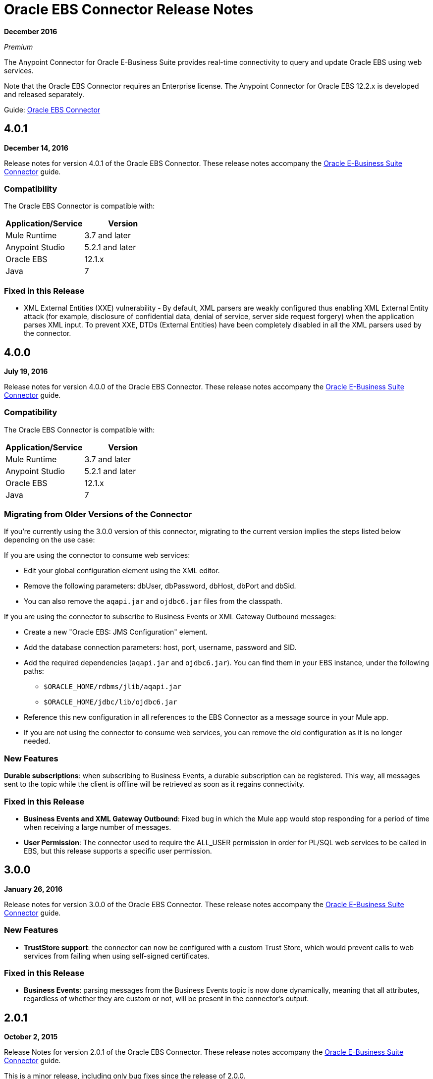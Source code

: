 = Oracle EBS Connector Release Notes
:keywords: release notes, oracle, ebs, e-business suite, connector

*December 2016*

_Premium_

The Anypoint Connector for Oracle E-Business Suite provides real-time connectivity to query and update Oracle EBS using web services.

Note that the Oracle EBS Connector requires an Enterprise license. The Anypoint Connector for Oracle EBS 12.2.x is developed and released separately.

Guide: link:/mule-user-guide/v/3.9/oracle-ebs-connector-user-guide[Oracle EBS Connector]

== 4.0.1

*December 14, 2016*

Release notes for version 4.0.1 of the Oracle EBS Connector. These release notes accompany the link:/mule-user-guide/v/3.9/oracle-ebs-connector-user-guide[Oracle E-Business Suite Connector] guide.

=== Compatibility

The Oracle EBS Connector is compatible with:

|===
|Application/Service|Version

|Mule Runtime|3.7 and later
|Anypoint Studio|5.2.1 and later
|Oracle EBS|12.1.x
|Java|7
|===

=== Fixed in this Release

* XML External Entities (XXE) vulnerability - By default, XML parsers are weakly configured thus enabling XML External Entity attack (for example, disclosure of confidential data, denial of service, server side request forgery) when the application parses XML input. To prevent XXE, DTDs (External Entities) have been completely disabled in all the XML parsers used by the connector.

== 4.0.0

*July 19, 2016*

Release notes for version 4.0.0 of the Oracle EBS Connector. These release notes accompany the link:/mule-user-guide/v/3.9/oracle-ebs-connector-user-guide[Oracle E-Business Suite Connector] guide.

=== Compatibility

The Oracle EBS Connector is compatible with:

|===
|Application/Service|Version

|Mule Runtime|3.7 and later
|Anypoint Studio|5.2.1 and later
|Oracle EBS|12.1.x
|Java|7
|===

=== Migrating from Older Versions of the Connector

If you’re currently using the 3.0.0 version of this connector, migrating to the current version implies the steps listed below depending on the use case:

If you are using the connector to consume web services:

* Edit your global configuration element using the XML editor.
* Remove the following parameters: dbUser, dbPassword, dbHost, dbPort and dbSid.
* You can also remove the `aqapi.jar` and `ojdbc6.jar` files from the classpath.

If you are using the connector to subscribe to Business Events or XML Gateway Outbound messages:

* Create a new "Oracle EBS: JMS Configuration" element.
* Add the database connection parameters: host, port, username, password and SID.
* Add the required dependencies (`aqapi.jar` and `ojdbc6.jar`). You can find them in your EBS instance, under the following paths:
** `$ORACLE_HOME/rdbms/jlib/aqapi.jar`
** `$ORACLE_HOME/jdbc/lib/ojdbc6.jar`
* Reference this new configuration in all references to the EBS Connector as a message source in your Mule app.
* If you are not using the connector to consume web services, you can remove the old configuration as it is no longer needed.

=== New Features

*Durable subscriptions*: when subscribing to Business Events, a durable subscription can be registered. This way, all messages sent to the topic while the client is offline will be retrieved as soon as it regains connectivity.

=== Fixed in this Release

- *Business Events and XML Gateway Outbound*: Fixed bug in which the Mule app would stop responding for a period of time when receiving a large number of messages.
- *User Permission*: The connector used to require the ALL_USER permission in order for PL/SQL web services to be called in EBS, but this release supports a specific user permission.

== 3.0.0

*January 26, 2016*

Release notes for version 3.0.0 of the Oracle EBS Connector. These release notes accompany the link:/mule-user-guide/v/3.8/oracle-ebs-connector-user-guide[Oracle E-Business Suite Connector] guide.

=== New Features

- *TrustStore support*: the connector can now be configured with a custom Trust Store, which would prevent calls to web services from failing when using self-signed certificates.

=== Fixed in this Release

- *Business Events*: parsing messages from the Business Events topic is now done dynamically, meaning that all attributes, regardless of whether they are custom or not, will be present in the connector's output.


== 2.0.1

*October 2, 2015*

Release Notes for version 2.0.1 of the Oracle EBS Connector. These release notes accompany the link:/mule-user-guide/v/3.9/oracle-ebs-connector-user-guide[Oracle E-Business Suite Connector] guide.

This is a minor release, including only bug fixes since the release of 2.0.0.

=== Fixed in this Release

- *Test Connection* button in Global Element Properties screen had not been working. After entering host details and credentials when creating the configuration for Oracle EBS, clicking the *Test Connection* button produced an error. It has been fixed to check whether the connection to Oracle EBS can be established or not.

=== Known Issues

None.


== 2.0.0

*September 30, 2015*

Release notes for version 2.0.0 of the Oracle EBS Connector. These Release Notes accompany the link:/mule-user-guide/v/3.9/oracle-ebs-connector-user-guide[Oracle E-Business Suite Connector] guide.

=== Compatibility

The Oracle EBS Connector is compatible with:

|===
|Application/Service|Version

|Mule Runtime|3.6 and later
|Anypoint Studio|5.2.1 and later
|Oracle EBS|12.1.x
|Java|7
|===


=== Migrating from Older Versions of the Connector

If you’re currently using connector 1.1.0 to migrate to this connector you need to:

* Edit the Connector Configuration.
* Add the database connection configuration.
* Add the required dependencies (aqapi.jar and ojdbc6.jar). You can find them in your EBS instance, under the following paths:
** `$ORACLE_HOME/rdbms/jlib/aqapi.jar`
** `$ORACLE_HOME/jdbc/lib/ojdbc6.jar`


=== New Features

. XML Gateway Inbound - The ability to send messages to the XML Gateway Inbound queue in your EBS instance.
. XML Gateway Outbound - You can subscribe to the XML Gateway Outbound queue and receive any messages that are sent to it.
. Business Events - You can subscribe to the Business Events topic to receive messages every time an event is fired.
. New PL/SQL modules.

=== Supported Web Service Operations

The connector supports create/read/save/update operations for the entities listed below through SOA Gateway.

* DQM Search Service
* Organization Business Object Service
* Organization Customer Business Object Service
* Organization Contact Business Object Service
* Person Business Object Service
* Person Customer Business Object Service
* Location Business Object Service
* Email Business Object Service
* Phone Business Object Service
* Relationship Business Object Service
* Web Business Object Service

=== Supported PL/SQL Modules

* Suppliers Package (AP_VENDOR_PUB_PKG)
* Invoice Creation (AR_INVOICE_API_PUB)
* Manage Item Instances (CSI_ITEM_INSTANCE_PUB)
* Purchase Order Acknowledgments Extension Columns API (EC_POAO_EXT)
* Purchase Order Change Acknowledgments Extension Columns API (EC_POCAO_EXT)
* Location (HZ_LOCATION_V2PUB)
* Party Contact (HZ_PARTY_CONTACT_V2PUB)
* Sales Agreement API (OE_BLANKET_PUB)
* Process Order API (OE_ORDER_PUB)
* Ship Confirmation (OE_SHIP_CONFIRMATION_PUB)
* XXGet Party Details (XXONT_XOA_PARTY)
* Custom PL/SQL operations


=== Fixed in this Release

- Improve error descriptions on Test Connection: previously, when testing connectivity via the _Test Connection_ button, error messages were not helpful. Now, not only does this feature show clearer messages, but it also verifies that the version of EBS is supported by the connector.
- Date fields on web service responses are mapped to the `java.util.Calendar` class.


=== Known Issues

- Test connectivity button in Oracle EBS Global Element Config screen is not working. It shows an error message like `"Test connection failed: No suitable driver found for jdbc:oracle:thin@..."`, even if the required jars have been supplied.

== 1.1.0

*April 17, 2015*

=== Compatibility

The Oracle EBS connector 1.1.0 is compatible with:

[%header,cols="2*"]
|===
a|
Application/Service

 a|
Version

|Mule Runtime |3.6.0 and later
|Oracle EBS |v12.1.x
|Java |1.7.0_x
|===

=== Features

* Renamed `invokePLSQL` method to `invokePlSql`.
* Migrated CXF to 2.7.15.
* Removed the `mule-` prefix from the names of all demo projects.
* Added `@RequiresEntitlement` annotation to the connector's main class.

=== Known Issues

Quarantined the following test cases from the Regression Test Suite because of intermittent failure of the service:

* GetOrganizationCustomerTestCases
* GetPersonCustomerTestCases

== 1.0

*March 31, 2015*

=== Compatibility

The Oracle EBS connector 1.0 is compatible with:

[%header,cols="2*"]
|===
a|
Application/Service

 a|
Version

|Mule Runtime |3.6.0 and later
|Oracle EBS |v12.1.x
|Java |1.7.0_x
|===

=== Features 

This release of the Oracle EBS connector provides integration to the following Oracle EBS Suite components:

*  Financial Management and Order Management Modules: Full API coverage for Financials and Order Management services
*  PL/SQL Integration: Standard PL/SQL and user defined PL/SQL can be invoked.

== See Also

* https://forums.mulesoft.com[MuleSoft Forum]
* https://support.mulesoft.com[Contact MuleSoft Support]
